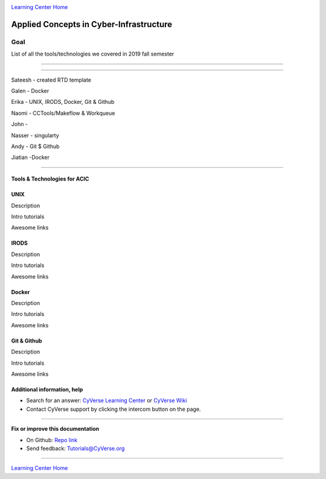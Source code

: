 |CyVerse logo|_

|Home_Icon|_
`Learning Center Home <http://learning.cyverse.org/>`_

Applied Concepts in Cyber-Infrastructure
================================================


Goal
----

List of all the tools/technologies we covered in 2019 fall semester

----

----

Sateesh - created RTD template

Galen - Docker

Erika - UNIX, IRODS, Docker, Git & Github

Naomi - CCTools/Makeflow & Workqueue

John -

Nasser - singularty

Andy - Git $ Github

Jiatian -Docker


-----------------------------

Tools & Technologies for ACIC
~~~~~~~~~~~~~~~~~~~~~~~~~~~~~

UNIX
~~~~


|UNIX logo|_

Description

Intro tutorials

Awesome links


IRODS
~~~~


Description

Intro tutorials

Awesome links


Docker
~~~~


Description

Intro tutorials

Awesome links


Git & Github
~~~~


Description

Intro tutorials

Awesome links










Additional information, help
~~~~~~~~~~~~~~~~~~~~~~~~~~~~

- Search for an answer: `CyVerse Learning Center <http://learning.cyverse.org>`_ or `CyVerse Wiki <https://wiki.cyverse.org>`_

- Contact CyVerse support by clicking the intercom button on the page.

----

**Fix or improve this documentation**

- On Github: `Repo link <https://github.com/uacic/ACIC_2019>`_
- Send feedback: `Tutorials@CyVerse.org <Tutorials@CyVerse.org>`_

----

|Home_Icon|_
`Learning Center Home`_


.. |CyVerse logo| image:: ./img/cyverse_rgb.png
    :width: 500
    :height: 100
.. _CyVerse logo: http://learning.cyverse.org/
.. |UNIX logo| image:: ./img/unix_logo.jpeg
    :width: 500
    :height: 100
.. _UNIX logo: http://learning.cyverse.org/
.. |Home_Icon| image:: ./img/homeicon.png
    :width: 25
    :height: 25
.. _Home_Icon: http://learning.cyverse.org/
.. |discovery_enviornment| raw:: html

    <a href="https://de.cyverse.org/de/" target="_blank">Discovery Environment</a>
